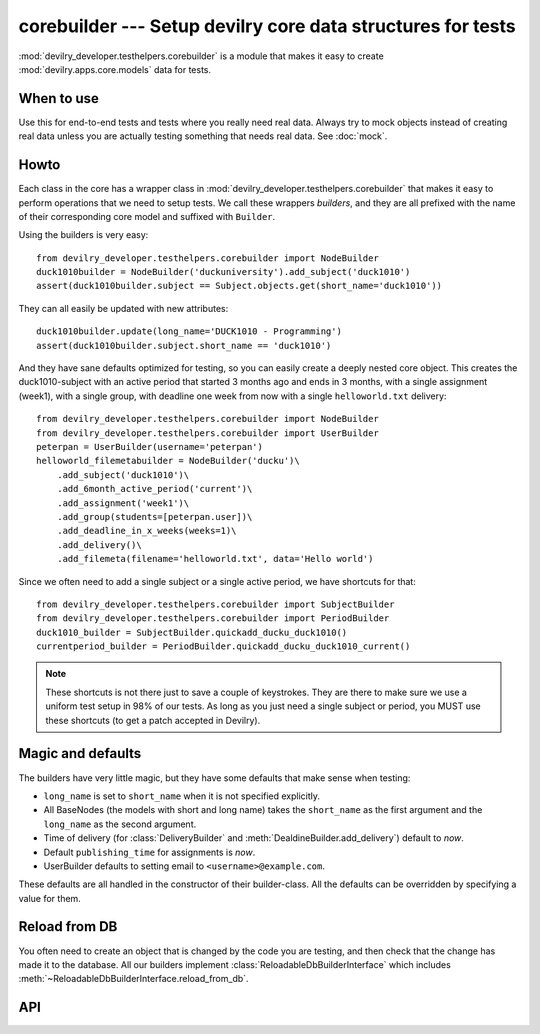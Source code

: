 ************************************************************
corebuilder --- Setup devilry core data structures for tests
************************************************************

.. module:: devilry_developer.testhelpers.corebuilder

:mod:`devilry_developer.testhelpers.corebuilder` is a module that makes it easy to create :mod:`devilry.apps.core.models` data for
tests.


When to use
===========
Use this for end-to-end tests and tests where you really need real data. Always
try to mock objects instead of creating real data unless you are actually testing
something that needs real data. See :doc:`mock`.

Howto
=====
Each class in the core has a wrapper class in
:mod:`devilry_developer.testhelpers.corebuilder` that makes it easy to perform
operations that we need to setup tests. We call these wrappers *builders*, and
they are all prefixed with the name of their corresponding core model and
suffixed with ``Builder``.

Using the builders is very easy::

    from devilry_developer.testhelpers.corebuilder import NodeBuilder
    duck1010builder = NodeBuilder('duckuniversity').add_subject('duck1010')
    assert(duck1010builder.subject == Subject.objects.get(short_name='duck1010'))

They can all easily be updated with new attributes::

    duck1010builder.update(long_name='DUCK1010 - Programming')
    assert(duck1010builder.subject.short_name == 'duck1010')

And they have sane defaults optimized for testing, so you can easily create a
deeply nested core object. This creates the duck1010-subject with an active
period that started 3 months ago and ends in 3 months, with a single assignment
(week1), with a single group, with deadline one week from now with a single
``helloworld.txt`` delivery::

    from devilry_developer.testhelpers.corebuilder import NodeBuilder
    from devilry_developer.testhelpers.corebuilder import UserBuilder
    peterpan = UserBuilder(username='peterpan')
    helloworld_filemetabuilder = NodeBuilder('ducku')\
        .add_subject('duck1010')\
        .add_6month_active_period('current')\
        .add_assignment('week1')\
        .add_group(students=[peterpan.user])\
        .add_deadline_in_x_weeks(weeks=1)\
        .add_delivery()\
        .add_filemeta(filename='helloworld.txt', data='Hello world')


Since we often need to add a single subject or a single active period, we have
shortcuts for that::

    from devilry_developer.testhelpers.corebuilder import SubjectBuilder
    from devilry_developer.testhelpers.corebuilder import PeriodBuilder
    duck1010_builder = SubjectBuilder.quickadd_ducku_duck1010()
    currentperiod_builder = PeriodBuilder.quickadd_ducku_duck1010_current()


.. note::

    These shortcuts is not there just to save a couple of keystrokes. They are there
    to make sure we use a uniform test setup in 98% of our tests. As long as you just
    need a single subject or period, you MUST use these shortcuts (to get a patch
    accepted in Devilry).


Magic and defaults
==================
The builders have very little magic, but they have some defaults that make
sense when testing:

- ``long_name`` is set to ``short_name`` when it is not specified explicitly.
- All BaseNodes (the models with short and long name) takes the ``short_name``
  as the first argument and the ``long_name`` as the second argument.
- Time of delivery (for :class:`DeliveryBuilder` and :meth:`DealdineBuilder.add_delivery`)
  default to *now*.
- Default ``publishing_time`` for assignments is *now*.
- UserBuilder defaults to setting email to ``<username>@example.com``.

These defaults are all handled in the constructor of their builder-class. All
the defaults can be overridden by specifying a value for them.


Reload from DB
==============
You often need to create an object that is changed by
the code you are testing, and then check that
the change has made it to the database. All our builders implement
:class:`ReloadableDbBuilderInterface` which includes
:meth:`~ReloadableDbBuilderInterface.reload_from_db`.




API
===

.. py:class:: ReloadableDbBuilderInterface

    All the builders implement this interface.

    .. py:method:: update(**attributes)

        Update the object wrapped by the builder with the given attributes.
        Saves the object, and reloads it from the database.

    .. py:method:: reload_from_db(**attributes)

        Reloads the object wrapped by the builder from the database.
        Perfect when you create an object that is changed by
        the code you are testing, and you want to check that
        the change has made it to the database.


.. py:class:: UserBuilder

    Creates a User object for testing. Also creates the DevilryUserProfile,
    and methods for editing both the User and the profile.

    .. py:method:: __init__(username, full_name=None, email=None)

        Creates a new User with password set to test, and the
        :class:`devilry.apps.core.models.DevilryUserProfile` created.

        :param username: The username of the new user.
        :param full_name: Optional full_name. Defaults to ``None``.
        :param email: Optional email. Defaults to ``<username>@example.com.

    .. py:method:: update(**attributes)

        Update the User with the given attributes.
        Reloads the object from the database.

    .. py:method:: update_profile(**attributes)

        Update the :class:`devilry.apps.core.models.DevilryUserProfile`
        with the given attributes. Reloads the object from the database.


.. py:class:: NodeBuilder

    .. py:attribute:: node

        The :class:`~devilry.apps.core.models.Node` wrapped by this builder.

    .. py:method:: __init__(short_name, long_name=None, **kwargs)

        Creates a new :class:`~devilry.apps.core.models.Node` with the given attributes.

        :param short_name: The ``short_name`` of the Node.
        :param long_name: The ``long_name`` of the Node. Defaults to ``short_name`` if ``None``.
        :param kwargs: Other arguments for the Node constructor.

    .. py:method:: add_subject(*args, **kwargs)

        Adds a subject to the node. ``args`` and ``kwargs`` are forwarded
        to :class:`.SubjectBuilder` with ``kwargs['parentnode']`` set to
        this  :obj:`.node`.

        :rtype: :class:`.SubjectBuilder`.


.. py:class:: SubjectBuilder

    .. py:attribute:: subject

        The :class:`~devilry.apps.core.models.Subject` wrapped by this builder.


    .. py:method:: __init__(short_name, long_name=None, **kwargs)

        Creates a new :class:`~devilry.apps.core.models.Subject` with the given attributes.

        :param short_name: The ``short_name`` of the Subject.
        :param long_name: The ``long_name`` of the Subject. Defaults to ``short_name`` if ``None``.
        :param kwargs: Other arguments for the Subject constructor.


    .. py:classmethod:: quickadd_ducku_duck1010()

        When we need just a single subject, we use this shortcut
        method instead of writing::

            NodeBuilder('ducku').add_subject('duck1010')

        This is not just to save a couple of letters, but also to
        promote a common setup for simple tests.


    .. py:method:: add_period(*args, **kwargs)

        Adds a period to the subject. ``args`` and ``kwargs`` are forwarded
        to :class:`.PeriodBuilder` with ``kwargs['parentnode']`` set to
        this :obj:`.subject`.

        :rtype: :class:`.PeriodBuilder`.


    .. py:method:: add_6month_active_period(*args, **kwargs)

        Shortcut for adding :meth:`.add_period` with ``start_time`` ``3*30``
        days ago, and ``end_time`` in ``3*30`` days. ``args`` and ``kwargs``
        is forwarded to ``add_period``, but with ``start_time`` and
        ``end_time`` set in ``kwargs``.

        If no ``short_name`` is provided, it defaults to ``active``.

        :rtype: :class:`.PeriodBuilder`.


    .. py:method:: add_6month_lastyear_period(*args, **kwargs)

        Shortcut for adding :meth:`.add_period` with ``start_time``
        ``365-30*3`` days ago, and ``end_time`` ``365+3*30`` days ago.
        ``args`` and ``kwargs`` is forwarded to ``add_period``, but with
        ``start_time`` and ``end_time`` set in ``kwargs``.

        If no ``short_name`` is provided, it defaults to ``lastyear``.
        :rtype: :class:`.PeriodBuilder`.


    .. py:method:: add_6month_nextyear_period(*args, **kwargs)

        Shortcut for adding :meth:`.add_period` with ``start_time`` in
        ``365-30*3`` days, and ``end_time`` in ``365+3*30`` days. ``args`` and
        ``kwargs`` is forwarded to ``add_period``, but with ``start_time`` and
        ``end_time`` set in ``kwargs``.

        If no ``short_name`` is provided, it defaults to ``nextyear``.

        :rtype: :class:`.PeriodBuilder`.


.. py:class:: PeriodBuilder

    .. py:attribute:: period

        The :class:`~devilry.apps.core.models.Period` wrapped by this builder.

    .. py:method:: __init__(short_name, long_name=None, **kwargs)

        Creates a new :class:`~devilry.apps.core.models.Period` with the given attributes.

        :param short_name: The ``short_name`` of the Period.
        :param long_name: The ``long_name`` of the Period. Defaults to ``short_name`` if ``None``.
        :param kwargs: Other arguments for the Period constructor.

    .. py:method:: add_assignment(*args, **kwargs)

        Adds an assignment to the period. ``args`` and ``kwargs`` are forwarded
        to :class:`.AssignmentBuilder` with ``kwargs['parentnode']`` set to
        this :obj:`.period`.

        :rtype: :class:`.AssignmentBuilder`.

    .. py:classmethod:: quickadd_ducku_duck1010_current()

        When we need just a single active period, we use this shortcut
        method instead of writing::

            NodeBuilder('ducku').add_subject('duck1010').add_6month_active_period('current')

        This is not just to save a couple of letters, but also to
        promote a common setup for simple tests.



.. py:class:: AssignmentBuilder

    .. py:attribute:: assignment

        The :class:`~devilry.apps.core.models.Assignment` wrapped by this builder.

    .. py:method:: __init__(short_name, long_name=None, **kwargs)

        Creates a new :class:`~devilry.apps.core.models.Assignment` with the given attributes.

        :param short_name: The ``short_name`` of the Assignment.
        :param long_name: The ``long_name`` of the Assignment. Defaults to ``short_name`` if ``None``.
        :param publishing_time: The ``publishing_time`` of the Assignment. Defaults to now.
        :param kwargs: Other arguments for the Assignment constructor.

    .. py:method:: add_group(*args, **kwargs)

        Adds an assignment group to the period. ``args`` and ``kwargs`` are forwarded
        to :class:`.AssignmentGroupBuilder` with ``kwargs['parentnode']`` set to
        this :obj:`.assignment`.

        :rtype: :class:`.AssignmentGroupBuilder`.



.. py:class:: AssignmentGroupBuilder

    .. py:attribute:: assignment_group

        The :class:`~devilry.apps.core.models.AssignmentGroup` wrapped by this builder.

    .. py:method:: __init__(students=[], candidates=[], examiners=[], **kwargs)

        Creates a new :class:`~devilry.apps.core.models.AssignmentGroup` with the given attributes.

        :param students: Forwarded to :meth:`add_students`.
        :param candidates: Forwarded to :meth:`add_candidates`.
        :param examiners: Forwarded to :meth:`add_examiners`.
        :param kwargs: Arguments for the AssignmentGroup constructor.

    .. py:method:: add_students(*users)

        Add the given users as candidates without a candidate ID on this assignment group.

        :return: ``self`` (to enable us to nest the method call).

    .. py:method:: add_examiners(*users)

        Add the given users as examiners on this assignment group.

        :return: ``self`` (to enable us to nest the method call).

    .. py:method:: add_students(*candidates)

        Add the given candidates to this assignment group.
        
        :param candidates: :class:`devilry.apps.core.models.Candidate` objects.
        :return: ``self`` (to enable us to nest the method call).

    .. py:method:: add_deadline(*args, **kwargs)

        Adds an deadline to the assignment. ``args`` and ``kwargs`` are forwarded
        to :class:`.DeadlineBuilder` with ``kwargs['assignment_group']`` set to
        this :obj:`.assignment_group`.

        :rtype: :class:`.AssignmentGroupBuilder`.

    .. py:method:: add_deadline_in_x_weeks(weeks, *args, **kwargs)

        Calls :meth:`.add_deadline` with ``kwargs[deadline]`` set
        ``weeks`` weeks in the future.

        :rtype: :class:`.AssignmentGroupBuilder`.

    .. py:method:: add_deadline_x_weeks_ago(weeks, *args, **kwargs)

        Calls :meth:`.add_deadline` with ``kwargs[deadline]`` set
        ``weeks`` weeks in the past.

        :rtype: :class:`.DeadlineBuilder`.


.. py:class:: DeadlineBuilder

    .. py:attribute:: deadline

        The :class:`~devilry.apps.core.models.Deadline` wrapped by this builder.

    .. py:method:: __init__(**kwargs)

        Creates a new :class:`~devilry.apps.core.models.AssignmentGroup` with the given attributes.

        :param kwargs: Arguments for the Deadline constructor.

    .. py:method:: add_delivery(**kwargs)

        Adds an delivery to the deadline. ``args`` and ``kwargs`` are forwarded
        to :class:`.DeliveryBuilder` with ``kwargs['deadline']`` set to
        this :obj:`.deadline`.

        :param kwargs: Extra kwargs for the :class:`.DeliveryBuilder` constructor.
        :rtype: :class:`.DeliveryBuilder`.

    .. py:method:: add_delivery_after_deadline(timedeltaobject, **kwargs)

        Add a delivery ``timedeltaobject`` time after this deadline expires.

        Shortcut that calls :meth:`.add_delivery` with ``kwargs['time_of_delivery']`` set
        to ``deadline.deadline + timedeltaobject``.

        Example - add delivery 3 weeks and 2 hours after deadline::

            from datetime import datetime, timedelta
            deadlinebuilder = DeadlineBuilder(deadline=datetime(2010, 1, 1))
            deadlinebuilder.add_delivery_after_deadline(timedelta(weeks=3, hours=2))

        :param kwargs: Extra kwargs for the :class:`.DeliveryBuilder` constructor.
        :rtype: :class:`.DeliveryBuilder`.

    .. py:method:: add_delivery_before_deadline(timedeltaobject, **kwargs)

        Add a delivery ``timedeltaobject`` time before this deadline expires.

        Shortcut that calls :meth:`.add_delivery` with ``kwargs['time_of_delivery']`` set
        to ``deadline.deadline + timedeltaobject``.

        Example - add delivery 5 hours before deadline::

            from datetime import datetime, timedelta
            deadlinebuilder = DeadlineBuilder(deadline=datetime(2010, 1, 1))
            deadlinebuilder.add_delivery_before_deadline(timedelta(hours=5))

        :param kwargs: Extra kwargs for the :class:`.DeliveryBuilder` constructor.
        :rtype: :class:`.DeliveryBuilder`.

    .. py:method:: add_delivery_x_hours_after_deadline(timedeltaobject, **kwargs)

        Add a delivery ``hours`` hours after this deadline expires.

        Shortcut that calls :meth:`.add_delivery_after_deadline` with
        timedeltaobject set to ``timedelta(hours=hours)``.

        :param hours: Number of hours.
        :param kwargs: Extra kwargs for the :class:`.DeliveryBuilder` constructor.
        :rtype: :class:`.DeliveryBuilder`.

    .. py:method:: add_delivery_x_hours_before_deadline(timedeltaobject, **kwargs)

        Add a delivery ``hours`` hours before this deadline expires.

        Shortcut that calls :meth:`.add_delivery_before_deadline` with
        timedeltaobject set to ``timedelta(hours=hours)``.

        :param hours: Number of hours.
        :param kwargs: Extra kwargs for the :class:`.DeliveryBuilder` constructor.
        :rtype: :class:`.DeliveryBuilder`.



.. py:class:: DeliveryBuilder

    .. py:attribute:: delivery

        The :class:`~devilry.apps.core.models.Delivery` wrapped by this builder.

    .. py:method:: __init__(**kwargs)

        Creates a new :class:`~devilry.apps.core.models.Delivery` with the given attributes.
        If ``time_of_delivery`` is not provided, it defaults to *now*.

        :param kwargs: Arguments for the Delivery constructor.

    .. py:method:: add_filemeta(**kwargs)

        Adds a filemeta to the delivery. ``kwargs`` is forwarded
        to :class:`.FilteMetaBuilder` with ``kwargs['delivery']`` set to
        this :obj:`.delivery`.

        :param kwargs: Kwargs for the :class:`.FileMetaBuilder` constructor.
        :rtype: :class:`.FileMetaBuilder`.

    .. py:method:: add_feedback(**kwargs)

        Adds a feedback to the delivery. ``kwargs`` is forwarded to
        :class:`.StaticFeedbackBuilder` with ``kwargs['delivery']`` set to
        this :obj:`.delivery`.

        Example::

            deliverybuilder.add_feedback(
                points=10,
                grade='10/100',
                is_passing_grade=False,
                saved_by=UserBuilder('testuser').user
            )

        :param kwargs: Kwargs for the :class:`.StaticFeedbackBuilder` constructor.
        :rtype: :class:`.StaticFeedbackBuilder`.

    .. py:method:: add_passed_feedback(**kwargs)

        Shortcut that adds a passed feedback to the delivery. ``kwargs`` is
        forwarded to :meth:`.add_feedback` with:

        - ``points=1``
        - ``grade="Passed"``
        - ``is_passing_grade=True``

        Example::

            deliverybuilder.add_passed_feedback(saved_by=UserBuilder('testuser').user)

        :param kwargs:
            Extra kwargs for :meth:`.add_feedback`. Is updated with
            :points, grade and is_passing_grade as documented above.
        :rtype: :class:`.StaticFeedbackBuilder`.

    .. py:method:: add_failed_feedback(**kwargs)

        Shortcut that adds a failed feedback to the delivery. ``kwargs`` is
        forwarded to :meth:`.add_feedback` with:

        - ``points=0``
        - ``grade="Failed"``
        - ``is_passing_grade=False``

        Example::

            deliverybuilder.add_failed_feedback(saved_by=UserBuilder('testuser').user)

        :param kwargs:
            Extra kwargs for :meth:`.add_feedback`. Is updated with
            :points, grade and is_passing_grade as documented above.
        :rtype: :class:`.StaticFeedbackBuilder`.



.. py:class:: FileMetaBuilder

    .. py:attribute:: filemeta

        The :class:`~devilry.apps.core.models.FileMeta` wrapped by this builder.

    .. py:method:: __init__(delivery, filename, data)

        Creates a new :class:`~devilry.apps.core.models.FileMeta`. Since FileMeta
        just points to files on disk,  and creating those files requires iterators
        and extra stuff that is almost never needed for tests, we provide an
        easier method for creating files with FileMetaBuilder.

        :param delivery: The Delivery object.
        :param filename: A filename.
        :param data: The file contents as a string.



.. py:class:: StaticFeedbackBuilder

    .. py:attribute:: feedback

        The :class:`~devilry.apps.core.models.StaticFeedback` wrapped by this builder.

    .. py:method:: __init__(**kwargs)

        Creates a new :class:`~devilry.apps.core.models.StaticFeedback` with the given attributes.

        :param kwargs: Arguments for the StaticFeedback constructor.